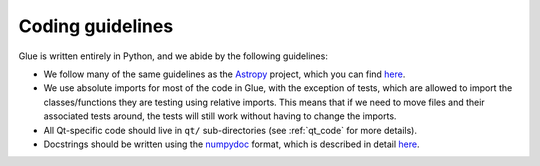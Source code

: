 Coding guidelines
=================

Glue is written entirely in Python, and we abide by the following guidelines:

* We follow many of the same guidelines as the `Astropy <https://www.astropy.org>`_ project, which you can find `here <http://docs.astropy.org/en/stable/development/codeguide.html#coding-style-conventions>`__.

* We use absolute imports for most of the code in Glue, with the exception of
  tests, which are allowed to import the classes/functions they are testing
  using relative imports. This means that if we need to move files and their
  associated tests around, the tests will still work without having to change
  the imports.

* All Qt-specific code should live in ``qt/`` sub-directories (see
  :ref:`qt_code` for more details).

* Docstrings should be written using the `numpydoc
  <https://github.com/numpy/numpydoc>`_ format, which is described in detail
  `here <http://docs.astropy.org/en/latest/development/docrules.html>`__.
